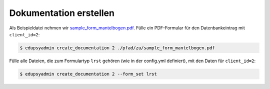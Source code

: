 Dokumentation erstellen
-----------------------

Als Beispieldatei nehmen wir `sample_form_mantelbogen.pdf
<https://github.com/LKirst/edupsyadmin/blob/main/test/edupsyadmin/data/sample_form_mantelbogen.pdf>`_.
Fülle ein PDF-Formular für den Datenbankeintrag mit ``client_id=2``:

.. code-block:: console

    $ edupsyadmin create_documentation 2 ./pfad/zu/sample_form_mantelbogen.pdf

Fülle alle Dateien, die zum Formulartyp ``lrst`` gehören (wie in der
config.yml definiert), mit den Daten für ``client_id=2``:

.. code-block:: console

    $ edupsyadmin create_documentation 2 --form_set lrst

